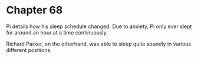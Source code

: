 * Chapter 68
  Pi details how his sleep schedule changed. Due to anxiety, Pi only ever slept for around an hour at a time continuously.
  
  Richard Parker, on the otherhand, was able to sleep quite soundly in various different positions.
